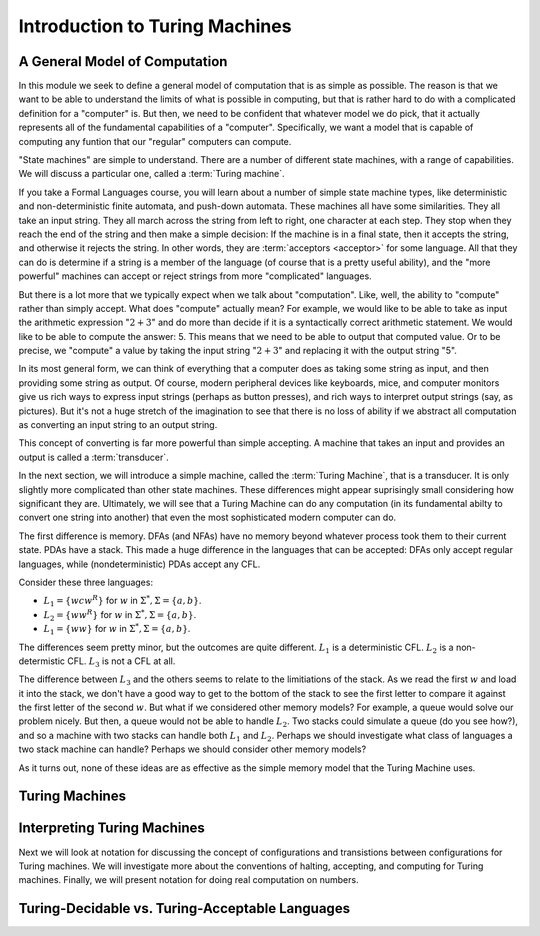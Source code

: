 .. This file is part of the OpenDSA eTextbook project. See
.. http://opendsa.org for more details.
.. Copyright (c) 2012-2020 by the OpenDSA Project Contributors, and
.. distributed under an MIT open source license.
   
.. This is a copy of the file from PIFLA that turns off the forward
.. button diabling in PI framesets.

.. avmetadata::
   :author: Mostafa Mohammed and Cliff Shaffer
   :requires:
   :satisfies:
   :topic: Turing Machines
   :keyword: Turing Machines


Introduction to Turing Machines
===============================

A General Model of Computation
------------------------------

In this module we seek to define a general model of computation that
is as simple as possible.
The reason is that we want to be able to understand the limits of what
is possible in computing, but that is rather hard to do with a
complicated definition for a "computer" is.
But then, we need to be confident that whatever model we do pick, that
it actually represents all of the fundamental capabilities of a
"computer".
Specifically, we want a model that is capable of computing any funtion
that our "regular" computers can compute.

"State machines" are simple to understand.
There are a number of different state machines, with a range of
capabilities.
We will discuss a particular one, called a :term:`Turing machine`.

If you take a Formal Languages course, you will learn about a number
of simple state machine types, like deterministic and
non-deterministic finite automata, and push-down automata.
These machines all have some similarities.
They all take an input string.
They all march across the string from left to right, one character at
each step.
They stop when they reach the end of the string and then make a
simple decision: If the machine is in a final state, then it accepts
the string, and otherwise it rejects the string.
In other words, they are :term:`acceptors <acceptor>` for some language.
All that they can do is determine if a string is a member of the
language (of course that is a pretty useful ability),
and the "more powerful" machines can accept or reject strings
from more "complicated" languages.

But there is a lot more that we typically expect when we talk about
"computation".
Like, well, the ability to "compute" rather than simply accept.
What does "compute" actually mean?
For example, we would like to be able to take as input the arithmetic
expression ":math:`2 + 3`" and do more than decide if it is a
syntactically correct arithmetic statement.
We would like to be able to compute the answer: 5.
This means that we need to be able to output that computed value.
Or to be precise, we "compute" a value by taking the input
string ":math:`2 + 3`" and replacing it with the output string "5".

In its most general form, we can think of everything that a computer
does as taking some string as input, and then providing some string as
output.
Of course, modern peripheral devices like keyboards, mice, and computer
monitors give us rich ways to express input strings (perhaps as button
presses), and rich ways to interpret output strings (say, as
pictures).
But it's not a huge stretch of the imagination to see that there is no
loss of ability if we abstract all computation
as converting an input string to an output string.

This concept of converting is far more powerful than simple accepting.
A machine that takes an input and provides an output is called a
:term:`transducer`.

In the next section, we will introduce a simple machine,
called the :term:`Turing Machine`, that is a transducer.
It is only slightly more complicated than other state machines.
These differences might appear suprisingly small considering how
significant they are.
Ultimately, we will see that a Turing Machine can do any computation
(in its fundamental abilty to convert one string into another)
that even the most sophisticated modern computer can do.

The first difference is memory.
DFAs (and NFAs) have no memory beyond whatever process took them to
their current state.
PDAs have a stack.
This made a huge difference in the languages that can be accepted:
DFAs only accept regular languages, while (nondeterministic) PDAs
accept any CFL.

Consider these three languages:

* :math:`L_1 = \{wcw^R\}` for :math:`w` in :math:`\Sigma^*, \Sigma = \{a, b\}`.
* :math:`L_2 = \{ww^R\}` for :math:`w` in :math:`\Sigma^*, \Sigma = \{a, b\}`.
* :math:`L_1 = \{ww\}` for :math:`w` in :math:`\Sigma^*, \Sigma = \{a, b\}`.

The differences seem pretty minor, but the outcomes are quite
different.
:math:`L_1` is a deterministic CFL.
:math:`L_2` is a non-determistic CFL.
:math:`L_3` is not a CFL at all.

The difference between :math:`L_3` and the others seems to relate to
the limitiations of the stack.
As we read the first :math:`w` and load it into the stack, we don't
have a good way to get to the bottom of the stack to see the first
letter to compare it against the first letter of the second :math:`w`.
But what if we considered other memory models?
For example, a queue would solve our problem nicely.
But then, a queue would not be able to handle :math:`L_2`.
Two stacks could simulate a queue (do you see how?), and so a machine
with two stacks can handle both :math:`L_1` and :math:`L_2`.
Perhaps we should investigate what class of languages a two stack
machine can handle?
Perhaps we should consider other memory models?

As it turns out, none of these ideas are as effective as the simple
memory model that the Turing Machine uses.


Turing Machines
---------------

.. inlineav:: TMGeneralFS ff
   :links: AV/PIFLA/TM/TMGeneralFS.css
   :scripts: lib/underscore.js DataStructures/FLA/FA.js DataStructures/FLA/TuringMachine.js DataStructures/PIFramesOFF.js AV/PIFLA/TM/TMGeneralFS.js
   :output: show
   :keyword: Turing Machines


Interpreting Turing Machines
----------------------------

Next we will look at notation for discussing the concept of
configurations and transistions between configurations for Turing
machines.
We will investigate more about the conventions of halting, accepting,
and computing for Turing machines.
Finally, we will present notation for doing real computation on numbers.

.. inlineav:: TMInterpretingFS ff
   :links: AV/PIFLA/TM/TMInterpretingFS.css
   :scripts: lib/underscore.js DataStructures/FLA/FA.js DataStructures/FLA/TuringMachine.js DataStructures/PIFramesOFF.js AV/PIFLA/TM/TMInterpretingFS.js
   :output: show
   :keyword: Turing Machines


Turing-Decidable vs. Turing-Acceptable Languages
------------------------------------------------

.. inlineav:: TMDecidableFS ff
   :links: AV/PIFLA/TM/TMDecidableFS.css
   :scripts:  lib/underscore.js DataStructures/FLA/FA.js DataStructures/FLA/TuringMachine.js DataStructures/PIFramesOFF.js AV/PIFLA/TM/TMDecidableFS.js
   :output: show
   :keyword: Turing Machines
